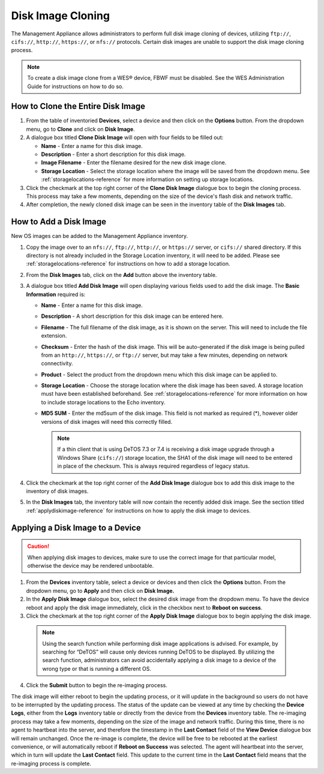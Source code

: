 Disk Image Cloning
------------------

The Management Appliance allows administrators to perform full disk
image cloning of devices, utilizing ``ftp://``, ``cifs://``, ``http://``, 
``https://``, or ``nfs://`` protocols. Certain disk images are unable to 
support the disk image cloning process.

.. NOTE::
   To create a disk image clone from a WES® device, FBWF must be
   disabled. See the WES Administration Guide for instructions on how to do
   so.

How to Clone the Entire Disk Image
~~~~~~~~~~~~~~~~~~~~~~~~~~~~~~~~~~

#. From the table of inventoried **Devices**, select a device and then
   click on the **Options** button. From the dropdown menu, go to
   **Clone** and click on **Disk Image**.

#. A dialogue box titled **Clone Disk Image** will open with four fields
   to be filled out:

   -  **Name** - Enter a name for this disk image.

   -  **Description** - Enter a short description for this disk image.

   -  **Image Filename** - Enter the filename desired for the new disk
      image clone.

   -  **Storage Location** - Select the storage location where the image
      will be saved from the dropdown menu. See :ref:`storagelocations-reference` 
      for more information on setting up storage locations.

#. Click the checkmark at the top right corner of the **Clone Disk
   Image** dialogue box to begin the cloning process. This process may
   take a few moments, depending on the size of the device's flash disk
   and network traffic.

#. After completion, the newly cloned disk image can be seen in the
   inventory table of the **Disk Images** tab.

How to Add a Disk Image
~~~~~~~~~~~~~~~~~~~~~~~
New OS images can be added to the Management Appliance inventory.

#. Copy the image over to an ``nfs://``, ``ftp://``, ``http://``, or ``https://``
   server, or ``cifs://`` shared directory. If this directory is not 
   already included in the Storage Location inventory, it will need 
   to be added. Please see :ref:`storagelocations-reference` for 
   instructions on how to add a storage location.

#. From the **Disk Images** tab, click on the **Add** button above the
   inventory table.

#. A dialogue box titled **Add Disk Image** will open displaying various
   fields used to add the disk image. The **Basic Information** required
   is:

   -  **Name** - Enter a name for this disk image.

   -  **Description** - A short description for this disk image can be
      entered here.

   -  **Filename** - The full filename of the disk image, as it is shown
      on the server. This will need to include the file extension.

   -  **Checksum** - Enter the hash of the disk image. This will be
      auto-generated if the disk image is being pulled from an ``http://``,
      ``https://``, or ``ftp://`` server, but may take a few minutes, depending on
      network connectivity.

   -  **Product** - Select the product from the dropdown menu which this
      disk image can be applied to.

   -  **Storage Location** - Choose the storage location where the disk
      image has been saved. A storage location must have been established 
      beforehand. See :ref:`storagelocations-reference` for more information on how to 
      include storage locations to the Echo inventory.

   -  **MD5 SUM** - Enter the md5sum of the disk image. This field is not
      marked as required (\*), however older versions of disk images
      will need this correctly filled.
      
      .. NOTE::
         If a thin client that is using DeTOS 7.3 or 7.4 is receiving a disk image upgrade 
         through a Windows Share (``cifs://``) storage location, the SHA1 of the disk image 
         will need to be entered in place of the checksum. This is always required regardless 
         of legacy status.

#. Click the checkmark at the top right corner of the **Add Disk Image**
   dialogue box to add this disk image to the inventory of disk images.

#. In the **Disk Images** tab, the inventory table will now contain the
   recently added disk image. See the section titled :ref:`applydiskimage-reference` 
   for instructions on how to apply the disk image to devices.

.. raw:: LaTeX

     \newpage

.. _applydiskimage-reference:
	 
Applying a Disk Image to a Device
~~~~~~~~~~~~~~~~~~~~~~~~~~~~~~~~~

.. CAUTION::
   When applying disk images to devices, make sure to use the
   correct image for that particular model, otherwise the device may be
   rendered unbootable.

1. From the **Devices** inventory table, select a device or devices and
   then click the **Options** button. From the dropdown menu, go to
   **Apply** and then click on **Disk Image.**

2. In the **Apply Disk Image** dialogue box, select the desired disk
   image from the dropdown menu. To have the device reboot and apply the
   disk image immediately, click in the checkbox next to **Reboot on
   success**.

3. Click the checkmark at the top right corner of the **Apply Disk
   Image** dialogue box to begin applying the disk image.

 .. NOTE::
    Using the search function while performing disk image
    applications is advised. For example, by searching for “DeTOS” will
    cause only devices running DeTOS to be displayed. By utilizing the
    search function, administrators can avoid accidentally applying a disk
    image to a device of the wrong type or that is running a different OS.

4. Click the **Submit** button to begin the re-imaging process.

The disk image will either reboot to begin the updating process, or it
will update in the background so users do not have to be interrupted by
the updating process. The status of the update can be viewed at any time
by checking the **Device Logs**, either from the **Logs** inventory
table or directly from the device from the **Devices** inventory table.
The re-imaging process may take a few moments, depending on the size of
the image and network traffic. During this time, there is no agent to
heartbeat into the server, and therefore the timestamp in the **Last
Contact** field of the **View Device** dialogue box will remain
unchanged. Once the re-image is complete, the device will be free to be
rebooted at the earliest convenience, or will automatically reboot if
**Reboot on Success** was selected. The agent will heartbeat into the
server, which in turn will update the **Last Contact** field. This
update to the current time in the **Last Contact** field means that the
re-imaging process is complete.

.. raw:: LaTeX

     \newpage
